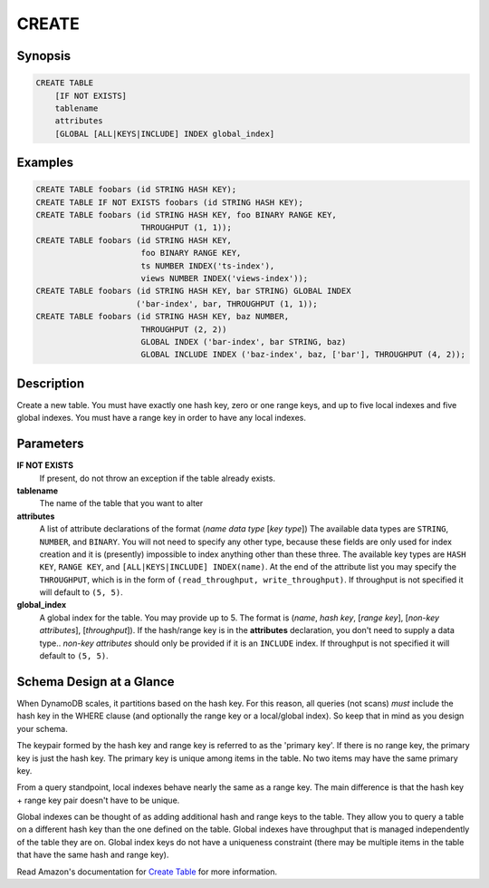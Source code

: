CREATE
======

Synopsis
--------
.. code-block:: sql

    CREATE TABLE
        [IF NOT EXISTS]
        tablename
        attributes
        [GLOBAL [ALL|KEYS|INCLUDE] INDEX global_index]

Examples
--------
.. code-block:: sql

    CREATE TABLE foobars (id STRING HASH KEY);
    CREATE TABLE IF NOT EXISTS foobars (id STRING HASH KEY);
    CREATE TABLE foobars (id STRING HASH KEY, foo BINARY RANGE KEY,
                          THROUGHPUT (1, 1));
    CREATE TABLE foobars (id STRING HASH KEY,
                          foo BINARY RANGE KEY,
                          ts NUMBER INDEX('ts-index'),
                          views NUMBER INDEX('views-index'));
    CREATE TABLE foobars (id STRING HASH KEY, bar STRING) GLOBAL INDEX
                         ('bar-index', bar, THROUGHPUT (1, 1));
    CREATE TABLE foobars (id STRING HASH KEY, baz NUMBER,
                          THROUGHPUT (2, 2))
                          GLOBAL INDEX ('bar-index', bar STRING, baz)
                          GLOBAL INCLUDE INDEX ('baz-index', baz, ['bar'], THROUGHPUT (4, 2));

Description
-----------
Create a new table. You must have exactly one hash key, zero or one range keys,
and up to five local indexes and five global indexes. You must have a range key
in order to have any local indexes.

Parameters
----------
**IF NOT EXISTS**
    If present, do not throw an exception if the table already exists.

**tablename**
    The name of the table that you want to alter

**attributes**
    A list of attribute declarations of the format (*name* *data type* [*key
    type*]) The available data types are ``STRING``, ``NUMBER``, and ``BINARY``.
    You will not need to specify any other type, because these fields are only
    used for index creation and it is (presently) impossible to index anything
    other than these three.  The available key types are ``HASH KEY``, ``RANGE
    KEY``, and ``[ALL|KEYS|INCLUDE] INDEX(name)``. At the end of the attribute
    list you may specify the ``THROUGHPUT``, which is in the form of
    ``(read_throughput, write_throughput)``. If throughput is not specified it
    will default to ``(5, 5)``.

**global_index**
    A global index for the table. You may provide up to 5. The format is
    (*name*, *hash key*, [*range key*], [*non-key attributes*], [*throughput*]).
    If the hash/range key is in the **attributes** declaration, you don't need
    to supply a data type.. *non-key attributes* should only be provided if it
    is an ``INCLUDE`` index. If throughput is not specified it will default to
    ``(5, 5)``.

Schema Design at a Glance
-------------------------
When DynamoDB scales, it partitions based on the hash key. For this reason, all
queries (not scans) *must* include the hash key in the WHERE clause (and
optionally the range key or a local/global index). So keep that in mind as you
design your schema.

The keypair formed by the hash key and range key is referred to as the 'primary
key'. If there is no range key, the primary key is just the hash key. The
primary key is unique among items in the table. No two items may have the same
primary key.

From a query standpoint, local indexes behave nearly the same as a range key.
The main difference is that the hash key + range key pair doesn't have to be
unique.

Global indexes can be thought of as adding additional hash and range keys to
the table. They allow you to query a table on a different hash key than the one
defined on the table. Global indexes have throughput that is managed
independently of the table they are on. Global index keys do not have a
uniqueness constraint (there may be multiple items in the table that have the
same hash and range key).

Read Amazon's documentation for `Create Table
<http://docs.aws.amazon.com/amazondynamodb/latest/APIReference/API_CreateTable.html>`_
for more information.
